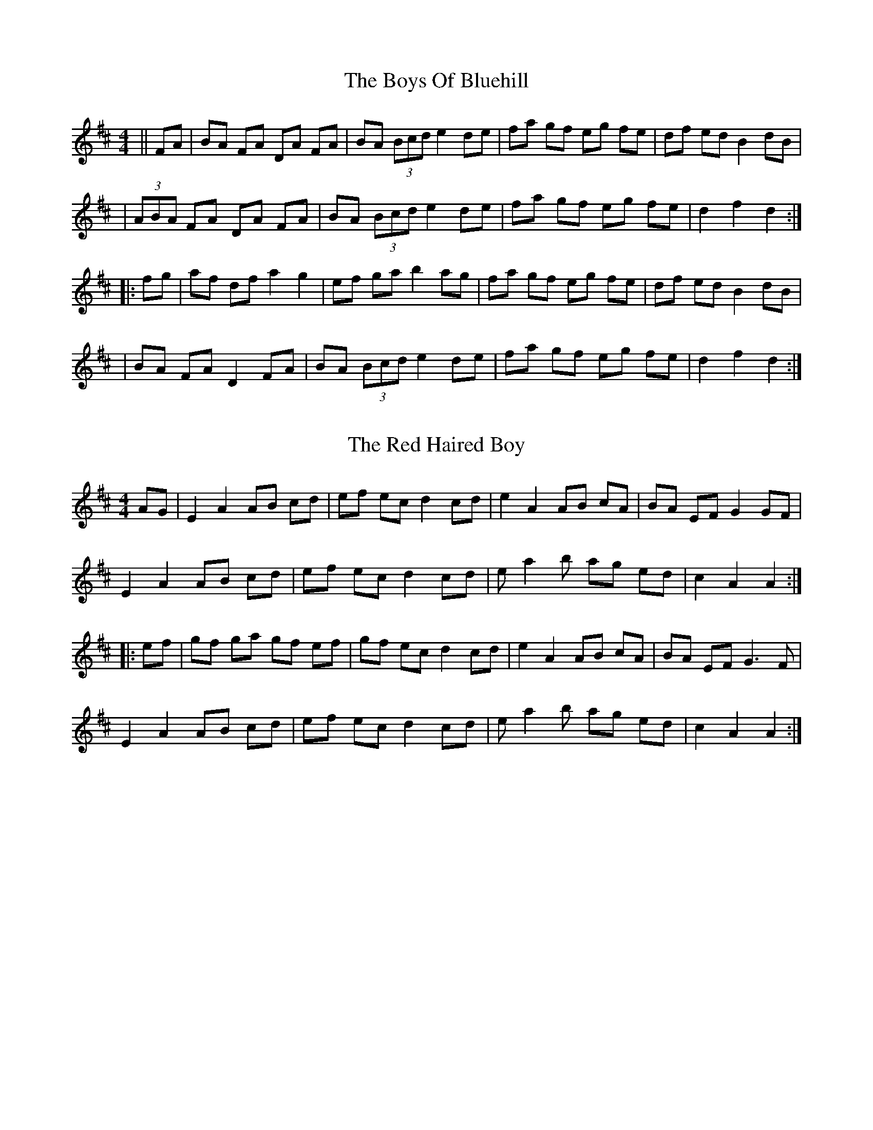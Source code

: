 X: 1
T: The Boys Of Bluehill
R: hornpipe
M: 4/4
L: 1/8
K: Dmaj
||FA| BA FA DA FA| BA (3Bcd e2 de |fa gf eg fe|df ed B2 dB|
| (3ABA FA DA FA| BA (3Bcd e2 de |fa gf eg fe|d2 f2 d2 :|
|: fg| af df a2 g2 | ef ga b2 ag |fa gf eg fe |df ed B2 dB|
| BA FA D2 FA| BA (3Bcd e2 de |fa gf eg fe|d2 f2 d2 :|

X: 2
T: The Red Haired Boy
R: reel
M: 4/4
L: 1/8
K: Amix
AG|E2A2 AB cd|ef ec d2cd|e2A2 AB cA|BA EF G2 GF|
E2A2 AB cd|ef ec d2cd|e a2 b ag ed|c2A2A2:|
|:ef|gf ga gf ef|gf ec d2cd|e2A2 AB cA|BA EF G3F|
E2A2 AB cd|ef ec d2cd|e a2 b ag ed|c2 A2 A2:|

X: 1
T: Chief O'Neill's Favourite
R: hornpipe
M: 4/4
L: 1/8
K: Dmaj
|:de|fefg afge|fdec dBAG|FEDE FGAB|=cAd^c A2 de|
fefg afge|fdec dBAG|FEDF GBAG|F2 D2 D2:|
|:DE|=F2FE FGAB|=cAdB =cAGB|Adde fded|=cAd^c A2de|
fefg afge|fdec dBAG|FEDF GBAG|F2 D2 D2:|

X: 4
T: Off To California
R: hornpipe
M: 4/4
L: 1/8
K: Gmaj
(3DEF|: "G"GFGB "D"AGED|"G"GBdg "C"e2 (3def|"G"gfgd "Em"edBG|"Am"ABAG "D"E2 (3DEF|
"G"GFGB "D"AGED|"G"GBdg "C"e2 (3def|"G"gfgd "Em"edBG|[1 "D"(3ABA GF "G"G2 (3DEF:|[2 "D"(3ABA GF "G"G2 (3def|]
|:"E"gfeg "Bm"fedf|"C"edef "Em"edBd|"G"gfgd "Em"edBG|"Am"ABAG "D"E2 (3DEF|
"G"GFGB "D"AGED|"G"GBdg "C"e2 (3def|"G"gfgd "Em"edBG|[1 "D"(3ABA GF "G"G2 (3def:|[2 "D"(3ABA GF "G"G4|]

X: 1
T: The Sailor's
R: hornpipe
M: 4/4
L: 1/8
K: Gmaj
gf | g2G2G2dc | Bdgf gbag | a2A2A2AG | FAd2d2ef |
gfed edcB | cBAG GFED | EGFA GBAc | B2G2G2 :|
dc | Bdgd Bdgd | e2c2c2ed | ^ceae ^ceae | f2d2d2ef |
gfed edcB | cBAG GFED | EGFA GBAc | B2G2G2 :|

